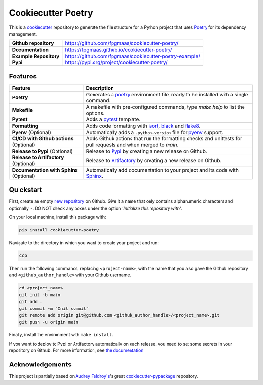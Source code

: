 ====================
Cookiecutter Poetry
====================

.. image:: https://img.shields.io/github/v/release/fpgmaas/cookiecutter-poetry
	:target: https://pypi.org/project/cookiecutter-poetry/
	:alt: Release

.. image:: https://img.shields.io/github/workflow/status/fpgmaas/cookiecutter-poetry/merge-to-main
	:target: https://img.shields.io/github/workflow/status/fpgmaas/cookiecutter-poetry/merge-to-main
	:alt: Build status

.. image:: https://img.shields.io/github/commit-activity/m/fpgmaas/cookiecutter-poetry
    :target: https://img.shields.io/github/commit-activity/m/fpgmaas/cookiecutter-poetry
    :alt: Commit activity

.. image:: https://img.shields.io/badge/docs-gh--pages-blue
    :target: https://fpgmaas.github.io/cookiecutter-poetry/
    :alt: Docs

.. image:: https://img.shields.io/badge/code%20style-black-000000.svg
	:target: https://github.com/psf/black
	:alt: Code style with black

.. image:: https://img.shields.io/badge/%20imports-isort-%231674b1
	:target: https://pycqa.github.io/isort/
	:alt: Imports with isort

.. image:: https://img.shields.io/github/license/fpgmaas/cookiecutter-poetry
	:target: https://img.shields.io/github/license/fpgmaas/cookiecutter-poetry
	:alt: License


This is a `cookiecutter <https://github.com/cookiecutter/cookiecutter>`_ repository to generate the file structure for a Python project that uses `Poetry <https://python-poetry.org/>`_ for its dependency management.

+-------------------------------+--------------------------------------------------------------------------------------------------------------------------------------+
| **Github repository**         | `https://github.com/fpgmaas/cookiecutter-poetry/ <https://github.com/fpgmaas/cookiecutter-poetry/>`_                                 |
+-------------------------------+--------------------------------------------------------------------------------------------------------------------------------------+
| **Documentation**             | `https://fpgmaas.github.io/cookiecutter-poetry/ <https://fpgmaas.github.io/cookiecutter-poetry/>`_                                   |
+-------------------------------+--------------------------------------------------------------------------------------------------------------------------------------+
| **Example Repository**        | `https://github.com/fpgmaas/cookiecutter-poetry-example/ <https://github.com/fpgmaas/cookiecutter-poetry-example/>`_                 |
+-------------------------------+--------------------------------------------------------------------------------------------------------------------------------------+
| **Pypi**                      | `https://pypi.org/project/cookiecutter-poetry/ <https://pypi.org/project/cookiecutter-poetry//>`_                                    |
+-------------------------------+--------------------------------------------------------------------------------------------------------------------------------------+


Features
--------

+----------------------------------------------+------------------------------------------------------------------------------------------------------------------------------------------------------------+
| Feature                                      | Description                                                                                                                                                |
+==============================================+============================================================================================================================================================+
| **Poetry**                                   | Generates a `poetry <https://python-poetry.org/>`_ environment file, ready to be installed with a single command.                                          |
+----------------------------------------------+------------------------------------------------------------------------------------------------------------------------------------------------------------+
| **Makefile**                                 | A makefile with pre-configured commands, type `make help` to list the options.                                                                             |
+----------------------------------------------+------------------------------------------------------------------------------------------------------------------------------------------------------------+
| **Pytest**                                   | Adds a `pytest <https://docs.pytest.org/en/7.1.x/>`_ template.                                                                                             |
+----------------------------------------------+------------------------------------------------------------------------------------------------------------------------------------------------------------+
| **Formatting**                               | Adds code formatting with `isort <https://github.com/PyCQA/isort>`_, `black <https://pypi.org/project/black/>`_ and `flake8 <https://flake8.pycqa.org/>`_. |
+----------------------------------------------+------------------------------------------------------------------------------------------------------------------------------------------------------------+
| **Pyenv** (Optional)                         | Automatically adds a ``.python-version`` file for `pyenv <https://github.com/pyenv/pyenv>`_ support.                                                       |
+----------------------------------------------+------------------------------------------------------------------------------------------------------------------------------------------------------------+
| **CI/CD with Github actions** (Optional)     | Adds Github actions that run the formatting checks and unittests for pull requests and when merged to `main`.                                              |
+----------------------------------------------+------------------------------------------------------------------------------------------------------------------------------------------------------------+
| **Release to Pypi** (Optional)               | Release to `Pypi <https://pypi.org>`_ by creating a new release on Github.                                                                                 |
+----------------------------------------------+------------------------------------------------------------------------------------------------------------------------------------------------------------+
| **Release to Artifactory** (Optional)        | Release to `Artifactory <https://jfrog.com/artifactory>`_ by creating a new release on Github.                                                             |
+----------------------------------------------+------------------------------------------------------------------------------------------------------------------------------------------------------------+
| **Documentation with Sphinx** (Optional)     | Automatically add documentation to your project and its code with `Sphinx <https://www.sphinx-doc.org/>`_.                                                 |
+----------------------------------------------+------------------------------------------------------------------------------------------------------------------------------------------------------------+

Quickstart
------------

First, create an empty `new repository <https://github.com/new>`_ on Github. Give it a name that only contains alphanumeric characters and optionally ``-``. DO NOT check any boxes under the option *'Initialize this repository with'*.

On your local machine, install this package with:

.. code-block:: bash

    pip install cookiecutter-poetry

Navigate to the directory in which you want to create your project and run:

.. code-block:: bash

    ccp

Then run the following commands, replacing ``<project-name>``, with the name that you also gave the Github repository and ``<github_author_handle>`` with your Github username.

.. code-block:: bash
    
    cd <project_name>
    git init -b main
    git add .
    git commit -m "Init commit"
    git remote add origin git@github.com:<github_author_handle>/<project_name>.git
    git push -u origin main


Finally, install the environment with ``make install``. 

If you want to deploy to Pypi or Artifactory automatically on each release, you need to set
some secrets in your repository on Github. For more information, see `the documentation <https://fpgmaas.github.io/cookiecutter-poetry/features/releasing.html>`_


Acknowledgements
-----------------

This project is partially based on 
`Audrey Feldroy's <https://github.com/audreyfeldroy>`_'s great `cookiecutter-pypackage <https://github.com/audreyfeldroy/cookiecutter-pypackage>`_ repository.




